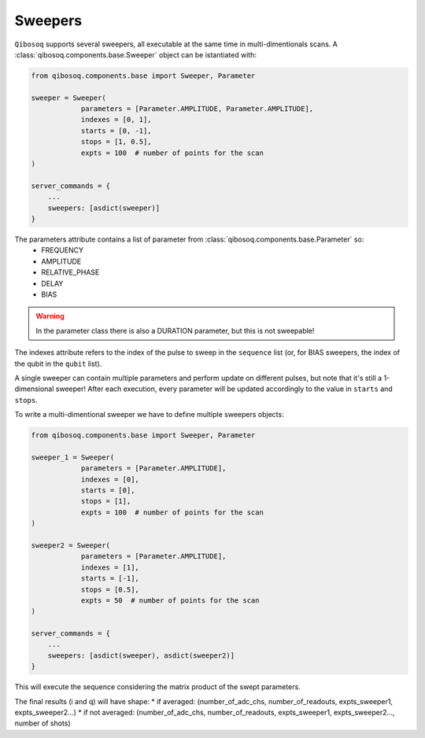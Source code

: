 Sweepers
""""""""

``Qibosoq`` supports several sweepers, all executable at the same time in multi-dimentionals scans.
A :class:`qibosoq.components.base.Sweeper` object can be istantiated with:

.. code-block:: python

    from qibosoq.components.base import Sweeper, Parameter

    sweeper = Sweeper(
                parameters = [Parameter.AMPLITUDE, Parameter.AMPLITUDE],
                indexes = [0, 1],
                starts = [0, -1],
                stops = [1, 0.5],
                expts = 100  # number of points for the scan
    )

    server_commands = {
        ...
        sweepers: [asdict(sweeper)]
    }

The parameters attribute contains a list of parameter from :class:`qibosoq.components.base.Parameter` so:
    * FREQUENCY
    * AMPLITUDE
    * RELATIVE_PHASE
    * DELAY
    * BIAS

.. warning::
    In the parameter class there is also a DURATION parameter, but this is not sweepable!

The indexes attribute refers to the index of the pulse to sweep in the ``sequence`` list (or, for BIAS sweepers, the index of the qubit in the ``qubit`` list).

A single sweeper can contain multiple parameters and perform update on different pulses, but note that it's still a 1-dimensional sweeper!
After each execution, every parameter will be updated accordingly to the value in ``starts`` and ``stops``.

To write a multi-dimentional sweeper we have to define multiple sweepers objects:

.. code-block:: python

    from qibosoq.components.base import Sweeper, Parameter

    sweeper_1 = Sweeper(
                parameters = [Parameter.AMPLITUDE],
                indexes = [0],
                starts = [0],
                stops = [1],
                expts = 100  # number of points for the scan
    )

    sweeper2 = Sweeper(
                parameters = [Parameter.AMPLITUDE],
                indexes = [1],
                starts = [-1],
                stops = [0.5],
                expts = 50  # number of points for the scan
    )

    server_commands = {
        ...
        sweepers: [asdict(sweeper), asdict(sweeper2)]
    }

This will execute the sequence considering the matrix product of the swept parameters.


The final results (i and q) will have shape:
* if averaged: (number_of_adc_chs, number_of_readouts, expts_sweeper1, expts_sweeper2...)
* if not averaged: (number_of_adc_chs, number_of_readouts, expts_sweeper1, expts_sweeper2..., number of shots)
